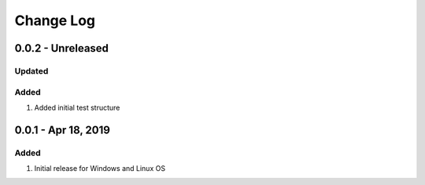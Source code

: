 Change Log
================================================================================

0.0.2 - Unreleased
--------------------------------------------------------------------------------

Updated
^^^^^^^^^^^^^^^^^^^^^^^^^^^^^^^^^^^^^^^^^^^^^^^^^^^^^^^^^^^^^^^^^^^^^^^^^^^^^^^^

Added
^^^^^^^^^^^^^^^^^^^^^^^^^^^^^^^^^^^^^^^^^^^^^^^^^^^^^^^^^^^^^^^^^^^^^^^^^^^^^^^^

#. Added initial test structure

0.0.1 - Apr 18, 2019
--------------------------------------------------------------------------------

Added
^^^^^^^^^^^^^^^^^^^^^^^^^^^^^^^^^^^^^^^^^^^^^^^^^^^^^^^^^^^^^^^^^^^^^^^^^^^^^^^^

#. Initial release for Windows and Linux OS
